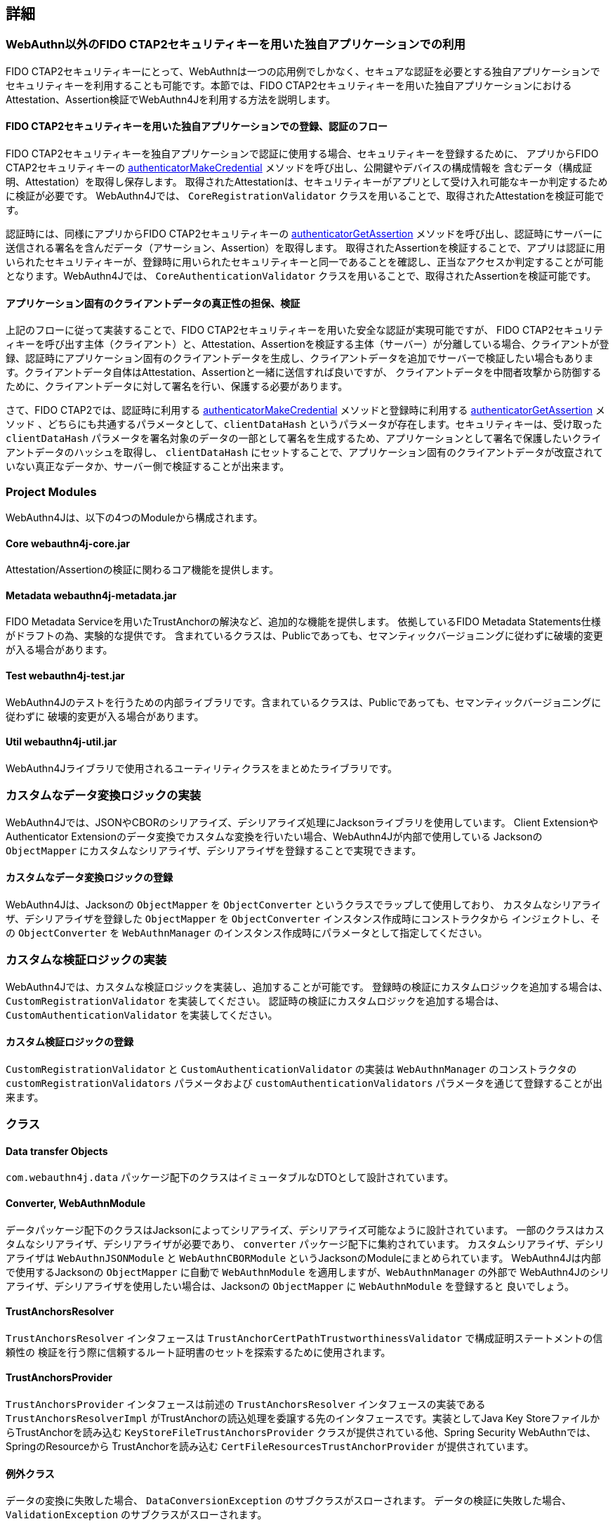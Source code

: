 == 詳細

=== WebAuthn以外のFIDO CTAP2セキュリティキーを用いた独自アプリケーションでの利用

FIDO CTAP2セキュリティキーにとって、WebAuthnは一つの応用例でしかなく、セキュアな認証を必要とする独自アプリケーションで
セキュリティキーを利用することも可能です。本節では、FIDO CTAP2セキュリティキーを用いた独自アプリケーションにおけるAttestation、Assertion検証でWebAuthn4Jを利用する方法を説明します。

==== FIDO CTAP2セキュリティキーを用いた独自アプリケーションでの登録、認証のフロー

FIDO CTAP2セキュリティキーを独自アプリケーションで認証に使用する場合、セキュリティキーを登録するために、
アプリからFIDO CTAP2セキュリティキーの https://fidoalliance.org/specs/fido2/fido-client-to-authenticator-protocol-v2.1-rd-20191217.html#authenticatorMakeCredential[authenticatorMakeCredential] メソッドを呼び出し、公開鍵やデバイスの構成情報を 含むデータ（構成証明、Attestation）を取得し保存します。
取得されたAttestationは、セキュリティキーがアプリとして受け入れ可能なキーか判定するために検証が必要です。
WebAuthn4Jでは、 `CoreRegistrationValidator` クラスを用いることで、取得されたAttestationを検証可能です。

認証時には、同様にアプリからFIDO CTAP2セキュリティキーの https://fidoalliance.org/specs/fido2/fido-client-to-authenticator-protocol-v2.1-rd-20191217.html#authenticatorGetAssertion[authenticatorGetAssertion] メソッドを呼び出し、認証時にサーバーに送信される署名を含んだデータ（アサーション、Assertion）を取得します。
取得されたAssertionを検証することで、アプリは認証に用いられたセキュリティキーが、登録時に用いられたセキュリティキーと同一であることを確認し、正当なアクセスか判定することが可能となります。WebAuthn4Jでは、 `CoreAuthenticationValidator` クラスを用いることで、取得されたAssertionを検証可能です。

==== アプリケーション固有のクライアントデータの真正性の担保、検証

上記のフローに従って実装することで、FIDO CTAP2セキュリティキーを用いた安全な認証が実現可能ですが、
FIDO CTAP2セキュリティキーを呼び出す主体（クライアント）と、Attestation、Assertionを検証する主体（サーバー）が分離している場合、クライアントが登録、認証時にアプリケーション固有のクライアントデータを生成し、クライアントデータを追加でサーバーで検証したい場合もあります。クライアントデータ自体はAttestation、Assertionと一緒に送信すれば良いですが、
クライアントデータを中間者攻撃から防御するために、クライアントデータに対して署名を行い、保護する必要があります。

さて、FIDO CTAP2では、認証時に利用する https://fidoalliance.org/specs/fido2/fido-client-to-authenticator-protocol-v2.1-rd-20191217.html#authenticatorMakeCredential[authenticatorMakeCredential] メソッドと登録時に利用する https://fidoalliance.org/specs/fido2/fido-client-to-authenticator-protocol-v2.1-rd-20191217.html#authenticatorGetAssertion[authenticatorGetAssertion] メソッド 、どちらにも共通するパラメータとして、`clientDataHash` というパラメータが存在します。セキュリティキーは、受け取った `clientDataHash` パラメータを署名対象のデータの一部として署名を生成するため、アプリケーションとして署名で保護したいクライアントデータのハッシュを取得し、
`clientDataHash` にセットすることで、アプリケーション固有のクライアントデータが改竄されていない真正なデータか、サーバー側で検証することが出来ます。

=== Project Modules

WebAuthn4Jは、以下の4つのModuleから構成されます。

==== Core webauthn4j-core.jar

Attestation/Assertionの検証に関わるコア機能を提供します。

==== Metadata webauthn4j-metadata.jar

FIDO Metadata Serviceを用いたTrustAnchorの解決など、追加的な機能を提供します。
依拠しているFIDO Metadata Statements仕様がドラフトの為、実験的な提供です。
含まれているクラスは、Publicであっても、セマンティックバージョニングに従わずに破壊的変更が入る場合があります。

==== Test webauthn4j-test.jar

WebAuthn4Jのテストを行うための内部ライブラリです。含まれているクラスは、Publicであっても、セマンティックバージョニングに従わずに
破壊的変更が入る場合があります。

==== Util webauthn4j-util.jar

WebAuthn4Jライブラリで使用されるユーティリティクラスをまとめたライブラリです。

=== カスタムなデータ変換ロジックの実装

WebAuthn4Jでは、JSONやCBORのシリアライズ、デシリアライズ処理にJacksonライブラリを使用しています。
Client ExtensionやAuthenticator Extensionのデータ変換でカスタムな変換を行いたい場合、WebAuthn4Jが内部で使用している
Jacksonの `ObjectMapper` にカスタムなシリアライザ、デシリアライザを登録することで実現できます。

==== カスタムなデータ変換ロジックの登録

WebAuthn4Jは、Jacksonの `ObjectMapper` を `ObjectConverter` というクラスでラップして使用しており、
カスタムなシリアライザ、デシリアライザを登録した `ObjectMapper` を `ObjectConverter` インスタンス作成時にコンストラクタから
インジェクトし、その `ObjectConverter` を `WebAuthnManager` のインスタンス作成時にパラメータとして指定してください。

=== カスタムな検証ロジックの実装

WebAuthn4Jでは、カスタムな検証ロジックを実装し、追加することが可能です。
登録時の検証にカスタムロジックを追加する場合は、 `CustomRegistrationValidator` を実装してください。
認証時の検証にカスタムロジックを追加する場合は、 `CustomAuthenticationValidator` を実装してください。

==== カスタム検証ロジックの登録

`CustomRegistrationValidator` と `CustomAuthenticationValidator` の実装は `WebAuthnManager` のコンストラクタの
`customRegistrationValidators` パラメータおよび `customAuthenticationValidators` パラメータを通じて登録することが出来ます。

=== クラス

==== Data transfer Objects

`com.webauthn4j.data` パッケージ配下のクラスはイミュータブルなDTOとして設計されています。

==== Converter, WebAuthnModule

データパッケージ配下のクラスはJacksonによってシリアライズ、デシリアライズ可能なように設計されています。
一部のクラスはカスタムなシリアライザ、デシリアライザが必要であり、 `converter` パッケージ配下に集約されています。
カスタムシリアライザ、デシリアライザは `WebAuthnJSONModule` と `WebAuthnCBORModule` というJacksonのModuleにまとめられています。
WebAuthn4Jは内部で使用するJacksonの `ObjectMapper` に自動で `WebAuthnModule` を適用しますが、`WebAuthnManager` の外部で
WebAuthn4Jのシリアライザ、デシリアライザを使用したい場合は、Jacksonの `ObjectMapper` に `WebAuthnModule` を登録すると
良いでしょう。

==== TrustAnchorsResolver

`TrustAnchorsResolver` インタフェースは `TrustAnchorCertPathTrustworthinessValidator` で構成証明ステートメントの信頼性の
検証を行う際に信頼するルート証明書のセットを探索するために使用されます。

==== TrustAnchorsProvider

`TrustAnchorsProvider` インタフェースは前述の `TrustAnchorsResolver` インタフェースの実装である `TrustAnchorsResolverImpl`
がTrustAnchorの読込処理を委譲する先のインタフェースです。実装としてJava Key StoreファイルからTrustAnchorを読み込む
`KeyStoreFileTrustAnchorsProvider` クラスが提供されている他、Spring Security WebAuthnでは、SpringのResourceから
TrustAnchorを読み込む `CertFileResourcesTrustAnchorProvider` が提供されています。


==== 例外クラス

データの変換に失敗した場合、 `DataConversionException` のサブクラスがスローされます。
データの検証に失敗した場合、 `ValidationException` のサブクラスがスローされます。

=== ログ

WebAuthn4JはSLF4Jをログインタフェースライブラリとして使用します。
Logbackなどログ実装ライブラリを構成し、ログをお好みのスタイルで出力してください。

